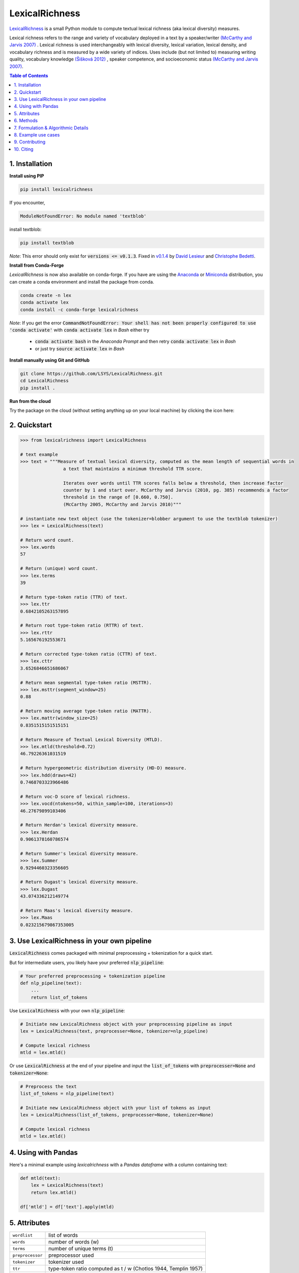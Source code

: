 ===============
LexicalRichness
===============
|	|pypi| |conda-forge| |latest-release| |python-ver| 
|	|ci-status| |rtfd| |maintained|
|	|PRs| |codefactor| |lgtm|
|	|license| |mybinder| |zenodo|

`LexicalRichness <https://github.com/lsys/lexicalrichness>`__ is a small Python module to compute textual lexical richness (aka lexical diversity) measures.

Lexical richness refers to the range and variety of vocabulary deployed in a text by a speaker/writer `(McCarthy and Jarvis 2007) <https://citeseerx.ist.psu.edu/viewdoc/download?doi=10.1.1.1028.8657&rep=rep1&type=pdf>`_ . Lexical richness is used interchangeably with lexical diversity, lexical variation, lexical density, and vocabulary richness and is measured by a wide variety of indices. Uses include (but not limited to) measuring writing quality, vocabulary knowledge `(Šišková 2012) <https://www.researchgate.net/publication/305999633_Lexical_Richness_in_EFL_Students'_Narratives>`_ , speaker competence, and socioeconomic status `(McCarthy and Jarvis 2007) <https://citeseerx.ist.psu.edu/viewdoc/download?doi=10.1.1.1028.8657&rep=rep1&type=pdf>`_. 

.. TOC
.. contents:: **Table of Contents**
   :depth: 1
   :local:
	
1. Installation
---------------
**Install using PIP**

.. code-block:: bash

	pip install lexicalrichness

If you encounter, 

.. code-block:: python

	ModuleNotFoundError: No module named 'textblob'

install textblob:

.. code-block:: bash

	pip install textblob

*Note*: This error should only exist for :code:`versions <= v0.1.3`. Fixed in 
`v0.1.4 <https://github.com/LSYS/LexicalRichness/releases/tag/0.1.4>`__ by `David Lesieur <https://github.com/davidlesieur>`__ and `Christophe Bedetti <https://github.com/cbedetti>`__.


**Install from Conda-Forge**

*LexicalRichness* is now also available on conda-forge. If you have are using the `Anaconda <https://www.anaconda.com/distribution/#download-section>`__ or `Miniconda <https://docs.conda.io/en/latest/miniconda.html>`__ distribution, you can create a conda environment and install the package from conda.

.. code-block:: bash

	conda create -n lex
	conda activate lex 
	conda install -c conda-forge lexicalrichness

*Note*: If you get the error :code:`CommandNotFoundError: Your shell has not been properly configured to use 'conda activate'` with :code:`conda activate lex` in *Bash* either try

	* :code:`conda activate bash` in the *Anaconda Prompt* and then retry :code:`conda activate lex` in *Bash*
	* or just try :code:`source activate lex` in *Bash*

**Install manually using Git and GitHub**

.. code-block:: bash

	git clone https://github.com/LSYS/LexicalRichness.git
	cd LexicalRichness
	pip install .

**Run from the cloud**

Try the package on the cloud (without setting anything up on your local machine) by clicking the icon here:  

|mybinder|



2. Quickstart
-------------

.. code-block:: python

	>>> from lexicalrichness import LexicalRichness

	# text example
	>>> text = """Measure of textual lexical diversity, computed as the mean length of sequential words in
            		a text that maintains a minimum threshold TTR score.

            		Iterates over words until TTR scores falls below a threshold, then increase factor
            		counter by 1 and start over. McCarthy and Jarvis (2010, pg. 385) recommends a factor
            		threshold in the range of [0.660, 0.750].
            		(McCarthy 2005, McCarthy and Jarvis 2010)"""

	# instantiate new text object (use the tokenizer=blobber argument to use the textblob tokenizer)
	>>> lex = LexicalRichness(text)

	# Return word count.
	>>> lex.words
	57

	# Return (unique) word count.
	>>> lex.terms
	39

	# Return type-token ratio (TTR) of text.
	>>> lex.ttr
	0.6842105263157895

	# Return root type-token ratio (RTTR) of text.
	>>> lex.rttr
	5.165676192553671

	# Return corrected type-token ratio (CTTR) of text.
	>>> lex.cttr
	3.6526846651686067

	# Return mean segmental type-token ratio (MSTTR).
	>>> lex.msttr(segment_window=25)
	0.88

	# Return moving average type-token ratio (MATTR).
	>>> lex.mattr(window_size=25)
	0.8351515151515151

	# Return Measure of Textual Lexical Diversity (MTLD).
	>>> lex.mtld(threshold=0.72)
	46.79226361031519

	# Return hypergeometric distribution diversity (HD-D) measure.
	>>> lex.hdd(draws=42)
	0.7468703323966486

	# Return voc-D score of lexical richness.
	>>> lex.vocd(ntokens=50, within_sample=100, iterations=3)
	46.27679899103406

	# Return Herdan's lexical diversity measure.
	>>> lex.Herdan
	0.9061378160786574

	# Return Summer's lexical diversity measure.
	>>> lex.Summer
	0.9294460323356605

	# Return Dugast's lexical diversity measure.
	>>> lex.Dugast
	43.074336212149774

	# Return Maas's lexical diversity measure.
	>>> lex.Maas
	0.023215679867353005
	
3. Use LexicalRichness in your own pipeline
-------------------------------------------
:code:`LexicalRichness` comes packaged with minimal preprocessing + tokenization for a quick start. 

But for intermediate users, you likely have your preferred :code:`nlp_pipeline`:

.. code-block:: python

	# Your preferred preprocessing + tokenization pipeline
	def nlp_pipeline(text):
	    ...
	    return list_of_tokens

Use :code:`LexicalRichness` with your own :code:`nlp_pipeline`:

.. code-block:: python

	# Initiate new LexicalRichness object with your preprocessing pipeline as input
	lex = LexicalRichness(text, preprocesser=None, tokenizer=nlp_pipeline)

	# Compute lexical richness
	mtld = lex.mtld()
	
Or use :code:`LexicalRichness` at the end of your pipeline and input the :code:`list_of_tokens` with :code:`preprocesser=None` and :code:`tokenizer=None`:
	
.. code-block:: python

	# Preprocess the text
	list_of_tokens = nlp_pipeline(text)
	
	# Initiate new LexicalRichness object with your list of tokens as input
	lex = LexicalRichness(list_of_tokens, preprocesser=None, tokenizer=None)

	# Compute lexical richness
	mtld = lex.mtld()	
	
4. Using with Pandas
--------------------
Here's a minimal example using `lexicalrichness` with a `Pandas` `dataframe` with a column containing text:

.. code-block:: python

	def mtld(text):
	    lex = LexicalRichness(text)
	    return lex.mtld()
		
	df['mtld'] = df['text'].apply(mtld)


5. Attributes
-------------

+-------------------------+-----------------------------------------------------------------------------------+
| ``wordlist``            | list of words                                                   		      |
+-------------------------+-----------------------------------------------------------------------------------+
| ``words``  		  | number of words (w) 				   			      |
+-------------------------+-----------------------------------------------------------------------------------+
| ``terms``		  | number of unique terms (t)			                                      |
+-------------------------+-----------------------------------------------------------------------------------+
| ``preprocessor``        | preprocessor used		                                                      |
+-------------------------+-----------------------------------------------------------------------------------+
| ``tokenizer``           | tokenizer used		                                                      |
+-------------------------+-----------------------------------------------------------------------------------+
| ``ttr``		  | type-token ratio computed as t / w (Chotlos 1944, Templin 1957)         	      |
+-------------------------+-----------------------------------------------------------------------------------+
| ``rttr``	          | root TTR computed as t / sqrt(w) (Guiraud 1954, 1960)                             |
+-------------------------+-----------------------------------------------------------------------------------+
| ``cttr``	          | corrected TTR computed as t / sqrt(2w) (Carrol 1964)		              |
+-------------------------+-----------------------------------------------------------------------------------+
| ``Herdan`` 	          | log(t) / log(w) (Herdan 1960, 1964)                                               |
+-------------------------+-----------------------------------------------------------------------------------+
| ``Summer``    	  | log(log(t)) / log(log(w)) Summer (1966)                                           |
+-------------------------+-----------------------------------------------------------------------------------+
| ``Dugast``          	  | (log(w) ** 2) / (log(w) - log(t) Dugast (1978)				      |
+-------------------------+-----------------------------------------------------------------------------------+
| ``Maas`` 	          | (log(w) - log(t)) / (log(w) ** 2) Maas (1972)                                     |
+-------------------------+-----------------------------------------------------------------------------------+

6. Methods
----------

+-------------------------+-----------------------------------------------------------------------------------+
| ``msttr``            	  | Mean segmental TTR (Johnson 1944)						      |
+-------------------------+-----------------------------------------------------------------------------------+
| ``mattr``  		  | Moving average TTR (Covington 2007, Covington and McFall 2010)		      |
+-------------------------+-----------------------------------------------------------------------------------+
| ``mtld``		  | Measure of Lexical Diversity (McCarthy 2005, McCarthy and Jarvis 2010)            |
+-------------------------+-----------------------------------------------------------------------------------+
| ``hdd``                 | HD-D (McCarthy and Jarvis 2007)                                                   |
+-------------------------+-----------------------------------------------------------------------------------+
| ``vocd``                | voc-D (Mckee, Malvern, and Richards 2010)                                         |
+-------------------------+-----------------------------------------------------------------------------------+

**Assessing method docstrings**

.. code-block:: python

	>>> import inspect

	# docstring for hdd (HD-D)
	>>> print(inspect.getdoc(LexicalRichness.hdd))

	Hypergeometric distribution diversity (HD-D) score.

	For each term (t) in the text, compute the probabiltiy (p) of getting at least one appearance
	of t with a random draw of size n < N (text size). The contribution of t to the final HD-D
	score is p * (1/n). The final HD-D score thus sums over p * (1/n) with p computed for
	each term t. Described in McCarthy and Javis 2007, p.g. 465-466.
	(McCarthy and Jarvis 2007)

	Parameters
	__________
	draws: int
	    Number of random draws in the hypergeometric distribution (default=42).

	Returns
	_______
	float
	
Alternatively, just do

.. code-block:: python

	>>> print(lex.hdd.__doc__)
	
	Hypergeometric distribution diversity (HD-D) score.

            For each term (t) in the text, compute the probabiltiy (p) of getting at least one appearance
            of t with a random draw of size n < N (text size). The contribution of t to the final HD-D
            score is p * (1/n). The final HD-D score thus sums over p * (1/n) with p computed for
            each term t. Described in McCarthy and Javis 2007, p.g. 465-466.
            (McCarthy and Jarvis 2007)

            Parameters
            ----------
            draws: int
                Number of random draws in the hypergeometric distribution (default=42).

            Returns
            -------
            float	
	    
7. Formulation & Algorithmic Details
------------------------------------
For now, refer to the study below for algorithmic details:

	Shen, Lucas (2021). Measuring political media using text data.
	(https://www.lucasshen.com/research/media.pdf)

	.. raw:: html

	   <details>
	   <summary><a>Click here for citation metadata</a></summary>

	.. code-block:: bib

		@techreport{accuracybias, 
		title={Measuring Political Media Slant Using Text Data},
		author={Shen, Lucas},
		url={https://www.lucasshen.com/research/media.pdf}
		}
	
	.. raw:: html    

	    
8. Example use cases
--------------------
* `[1] <https://doi.org/10.1007/s10579-021-09562-4>`_ **SENTiVENT** used the metrics that LexicalRichness provides to estimate the classification difficulty of annotated categories in their corpus (Jacobs & Hoste 2020). The metrics show which categories will be more difficult for modeling approaches that rely on linguistic inputs because greater lexical diversity means greater data scarcity and more need for generalization. (h/t Gilles Jacobs)

	Jacobs, Gilles, and Véronique Hoste. "SENTiVENT: enabling supervised information extraction of company-specific events in economic and financial news." Language Resources and Evaluation (2021): 1-33.

	.. raw:: html

	   <details>
	   <summary><a>Click here for citation metadata</a></summary>

	.. code-block:: bib

		@article{jacobs2021sentivent, 
		title={SENTiVENT: enabling supervised information extraction of company-specific events in economic and financial news},
		author={Jacobs, Gilles and Hoste, V{\'e}ronique},
		journal={Language Resources and Evaluation},
		pages={1--33},
		year={2021},
		publisher={Springer}
		}
	
	.. raw:: html

    
* | `[2] <https://www.lucasshen.com/research/media.pdf>`_ **Measuring political media using text data.** This chapter of my thesis investigates whether political media bias manifests by coverage accuracy. As covaraites, I use characteristics of the text data (political speech and news article transcripts). One of the ways speeches can be characterized is via lexical richness.
    
	.. raw:: html

	   <details>
	   <summary><a>Shen, Lucas (2021). Measuring political media using text data [Click for metadata]</a></summary>

	.. code-block:: bib

		@techreport{accuracybias, 
		title={Measuring Political Media Slant Using Text Data},
		author={Shen, Lucas},
		url={https://www.lucasshen.com/research/media.pdf},
		year={2021}
		}
	
	.. raw:: html    	    
	
* `[3] <https://github.com/notnews/unreadable_news>`_ **Unreadable News: How Readable is American News?** This study characterizes modern news by readability and lexical richness. Focusing on the NYT, they find increasing readability and lexical richness, suggesting that NYT feels competition from alternative sources to be accessible while maintaining its key demographic of college-educated Americans. 
   
	.. raw:: html

	   <details>
	   <summary><a>NYT's lexical superiority?</a></summary>
		
		<p align="left">
			<img width="45%" src="https://raw.githubusercontent.com/lsys/lexicalrichness/master/docs/images/boxplot_lex_nyt_cnn_npr_msnbc.png">
			<br>
			Source: <a href="https://github.com/notnews/unreadable_news">(https://github.com/notnews/unreadable_news)</a>
		</p>
	   
	
	.. raw:: html    

* `[4] <https://github.com/g-hurst/Comparing-Properties-of-German-and-English-Books>`_ **German is more complicated than English** This study analyses a small sample of English books and compares them to their German translation. Within the sample, it can be observed that the German translations tend to be shorter in length, but contain more unique terms than their English counterparts. LexicalRichness was used to generate the statistics modeled within the study. 
   
	.. raw:: html

	   <details>
	   <summary><a>Words vs Terms in Each Book</a></summary>
		
		<p align="left">
			<img width="50%" src="https://raw.githubusercontent.com/g-hurst/Comparing-Properties-of-German-and-English-Books/main/figures/words%20vs%20terms%20scatter.png">
			<br>
			Source: <a href="https://github.com/g-hurst/Comparing-Properties-of-German-and-English-Books">(https://github.com/g-hurst/Comparing-Properties-of-German-and-English-Books)</a>
		</p>  
	
	.. raw:: html    
	
	    
9. Contributing
---------------
**Author**

`Lucas Shen <https://www.lucasshen.com/>`__

**Contributors**

.. image:: https://contrib.rocks/image?repo=lsys/lexicalrichness
   :target: https://github.com/lsys/lexicalrichness/graphs/contributors

Contributions are welcome, and they are greatly appreciated! Every little bit helps, and credit will always be given. 
See here for `how to contribute  <./CONTRIBUTING.rst>`__ to this project.
See here for `Contributor Code of
Conduct <http://contributor-covenant.org/version/1/0/0/>`__.

If you'd like to contribute via a Pull Request (PR), feel free to open an issue on the `Issue Tracker
<https://github.com/LSYS/LexicalRichness/issues>`__ to discuss the potential contribution via a PR.

10. Citing
----------
If you have used this codebase and wish to cite it, here is the citation metadata.

Codebase:

.. code-block:: bib

	@misc{lex,
	author = {Shen, Lucas},
	doi = {10.5281/zenodo.6607007},
	license = {MIT license},
	title = {{LexicalRichness: A small module to compute textual lexical richness}},
	url = {https://github.com/LSYS/lexicalrichness},
	year = {2022}
	}

Documentation on formulations and algorithms:

.. code-block:: bib

	@misc{accuracybias, 
	title={Measuring Political Media Slant Using Text Data},
	author={Shen, Lucas},
	url={https://www.lucasshen.com/research/media.pdf},
	year={2021}
	}

The package is released under the `MIT
License <https://opensource.org/licenses/MIT>`__.

.. macros -------------------------------------------------------------------------------------------------------
.. badges
.. |pypi| image:: https://badge.fury.io/py/lexicalrichness.svg
	:target: https://pypi.org/project/lexicalrichness/
.. |conda-forge| image:: https://img.shields.io/conda/vn/conda-forge/lexicalrichness   
	:target: https://anaconda.org/conda-forge/lexicalrichness
.. |latest-release| image:: https://img.shields.io/github/v/release/lsys/lexicalrichness   
	:target: https://github.com/LSYS/LexicalRichness/releases
.. |ci-status| image:: https://github.com/LSYS/LexicalRichness/actions/workflows/build.yml/badge.svg?branch=master   
	:target: https://github.com/LSYS/LexicalRichness/actions/workflows/build.yml
.. |python-ver| image:: https://img.shields.io/pypi/pyversions/lexicalrichness   
	:target: https://img.shields.io/pypi/pyversions/lexicalrichness
.. |codefactor| image:: https://www.codefactor.io/repository/github/lsys/lexicalrichness/badge
	:target: https://www.codefactor.io/repository/github/lsys/lexicalrichness     
.. |lgtm| image:: https://img.shields.io/lgtm/grade/python/g/LSYS/LexicalRichness.svg?logo=lgtm&logoWidth=18)
	:target: https://lgtm.com/projects/g/LSYS/LexicalRichness/context:python   
.. |maintained| image:: https://img.shields.io/badge/Maintained%3F-yes-green.svg
   :target: https://GitHub.com/Naereen/StrapDown.js/graphs/commit-   
.. |PRs| image:: https://img.shields.io/badge/PRs-welcome-brightgreen.svg
	:target: http://makeapullrequest.com   
.. |license| image:: https://img.shields.io/github/license/LSYS/LexicalRichness?color=blue&label=License  
	:target: https://github.com/LSYS/LexicalRichness/blob/master/LICENSE   
.. |mybinder| image:: https://mybinder.org/badge_logo.svg
   :target: https://mybinder.org/v2/gh/LSYS/lexicaldiversity-example/main?labpath=example.ipynb	
.. |zenodo| image:: https://zenodo.org/badge/DOI/10.5281/zenodo.6607007.svg
   :target: https://doi.org/10.5281/zenodo.6607007
		
.. |rtfd| image:: https://readthedocs.org/projects/lexicalrichness/badge/?version=latest
    :target: https://lexicalrichness.readthedocs.io/en/latest/?badge=latest
    :alt: Documentation Status